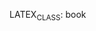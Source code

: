 #+AUTHOR: Simon Beaumont
#+EMAIL: datalligator@icloud.com
#+BIBLIOGRAPHY: ~/Research/Notes/bibliography.bib
#+STARTUP: inlineimages overview latexpreview entitiespretty indent
#+LATEX_HEADER: \usepackage{tikz}
#+LATEX_HEADER: \usetikzlibrary{positioning}
LATEX_CLASS: book 
